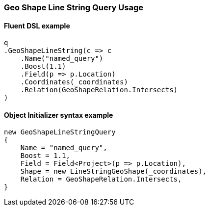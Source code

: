 :ref_current: https://www.elastic.co/guide/en/elasticsearch/reference/6.4

:github: https://github.com/elastic/elasticsearch-net

:nuget: https://www.nuget.org/packages

////
IMPORTANT NOTE
==============
This file has been generated from https://github.com/elastic/elasticsearch-net/tree/6.x/src/Tests/Tests/QueryDsl/Geo/Shape/LineString/GeoShapeLineStringQueryUsageTests.cs. 
If you wish to submit a PR for any spelling mistakes, typos or grammatical errors for this file,
please modify the original csharp file found at the link and submit the PR with that change. Thanks!
////

[[geo-shape-line-string-query-usage]]
=== Geo Shape Line String Query Usage

==== Fluent DSL example

[source,csharp]
----
q
.GeoShapeLineString(c => c
    .Name("named_query")
    .Boost(1.1)
    .Field(p => p.Location)
    .Coordinates(_coordinates)
    .Relation(GeoShapeRelation.Intersects)
)
----

==== Object Initializer syntax example

[source,csharp]
----
new GeoShapeLineStringQuery
{
    Name = "named_query",
    Boost = 1.1,
    Field = Field<Project>(p => p.Location),
    Shape = new LineStringGeoShape(_coordinates),
    Relation = GeoShapeRelation.Intersects,
}
----


